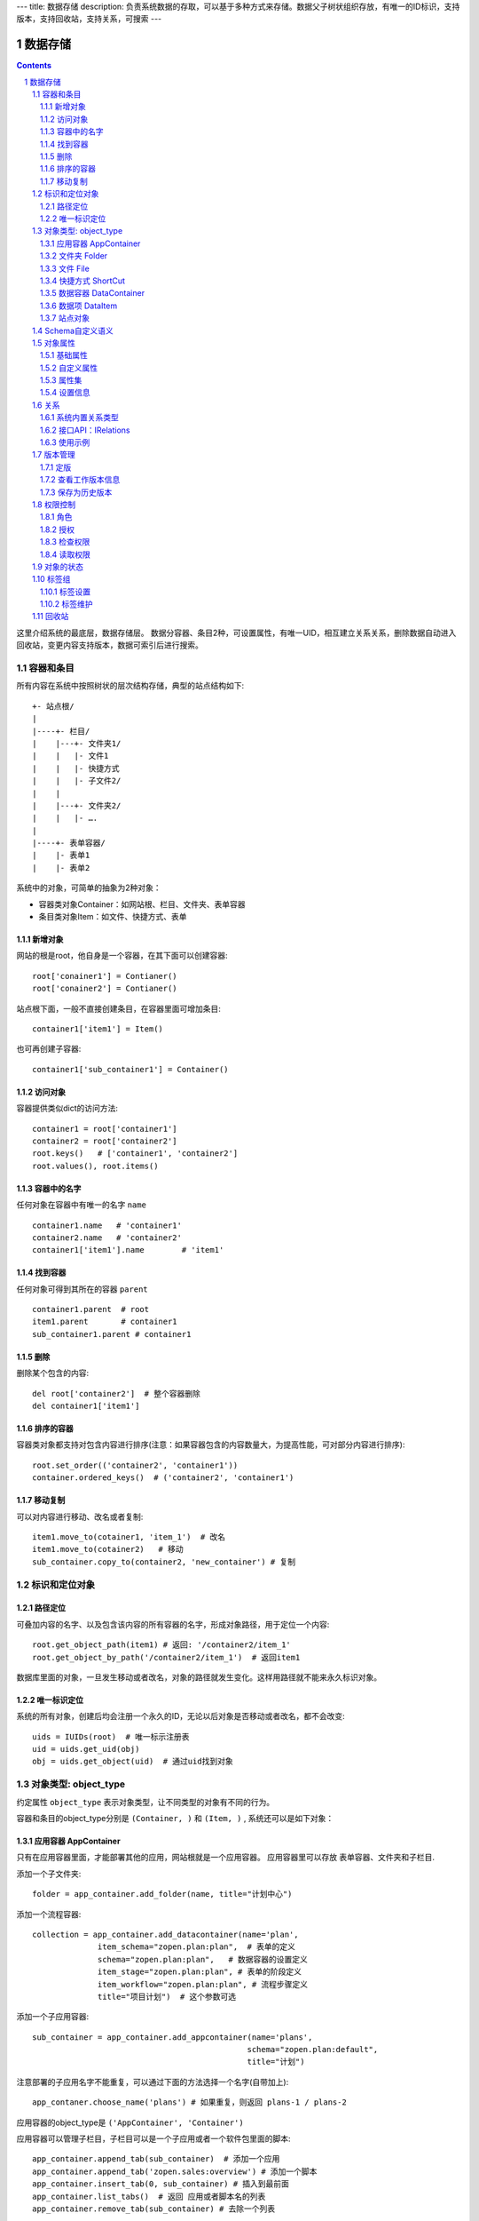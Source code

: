 ---
title: 数据存储
description: 负责系统数据的存取，可以基于多种方式来存储。数据父子树状组织存放，有唯一的ID标识，支持版本，支持回收站，支持关系，可搜索
---

==================
数据存储
==================

.. Contents::
.. sectnum::

这里介绍系统的最底层，数据存储层。 数据分容器、条目2种，可设置属性，有唯一UID，相互建立关系关系，删除数据自动进入回收站，变更内容支持版本，数据可索引后进行搜索。

容器和条目
================
所有内容在系统中按照树状的层次结构存储，典型的站点结构如下::

    +- 站点根/
    |
    |----+- 栏目/
    |    |---+- 文件夹1/
    |    |   |- 文件1
    |    |   |- 快捷方式
    |    |   |- 子文件2/
    |    |
    |    |---+- 文件夹2/
    | 	 |   |- ….
    |
    |----+- 表单容器/
    |    |- 表单1
    |    |- 表单2

系统中的对象，可简单的抽象为2种对象：

- 容器类对象Container：如网站根、栏目、文件夹、表单容器
- 条目类对象Item：如文件、快捷方式、表单

新增对象
-------------
网站的根是root，他自身是一个容器，在其下面可以创建容器::

   root['conainer1'] = Contianer()
   root['conainer2'] = Contianer()

站点根下面，一般不直接创建条目，在容器里面可增加条目::

   container1['item1'] = Item()

也可再创建子容器::

   container1['sub_container1'] = Container()

访问对象
-----------
容器提供类似dict的访问方法::

   container1 = root['container1']
   container2 = root['container2']
   root.keys()   # ['container1', 'container2']
   root.values(), root.items()
   
容器中的名字
-------------
任何对象在容器中有唯一的名字 ``name`` ::

  container1.name   # 'container1'
  container2.name   # 'container2'
  container1['item1'].name        # 'item1'

找到容器
----------
任何对象可得到其所在的容器 ``parent`` ::

  container1.parent  # root
  item1.parent       # container1
  sub_container1.parent # container1

删除
---------
删除某个包含的内容::

  del root['container2']  # 整个容器删除
  del container1['item1']

排序的容器
--------------
容器类对象都支持对包含内容进行排序(注意：如果容器包含的内容数量大，为提高性能，可对部分内容进行排序)::

  root.set_order(('container2', 'container1'))
  container.ordered_keys()  # ('container2', 'container1')

移动复制
----------
可以对内容进行移动、改名或者复制::

    item1.move_to(cotainer1, 'item_1')  # 改名
    item1.move_to(cotainer2)   # 移动
    sub_container.copy_to(container2, 'new_container') # 复制

标识和定位对象
======================================

路径定位
-----------------
可叠加内容的名字、以及包含该内容的所有容器的名字，形成对象路径，用于定位一个内容::

   root.get_object_path(item1) # 返回: '/container2/item_1'
   root.get_object_by_path('/container2/item_1')  # 返回item1

数据库里面的对象，一旦发生移动或者改名，对象的路径就发生变化。这样用路径就不能来永久标识对象。

唯一标识定位
----------------
系统的所有对象，创建后均会注册一个永久的ID，无论以后对象是否移动或者改名，都不会改变::

  uids = IUIDs(root)  # 唯一标示注册表
  uid = uids.get_uid(obj)
  obj = uids.get_object(uid)  # 通过uid找到对象


对象类型: object_type
=============================
约定属性 ``object_type`` 表示对象类型，让不同类型的对象有不同的行为。

容器和条目的object_type分别是 ``(Container, )`` 和 ``(Item, )`` , 系统还可以是如下对象：

应用容器 AppContainer
------------------------------
只有在应用容器里面，才能部署其他的应用，网站根就是一个应用容器。
应用容器里可以存放 表单容器、文件夹和子栏目. 

添加一个子文件夹::

  folder = app_container.add_folder(name, title="计划中心")

添加一个流程容器::

  collection = app_container.add_datacontainer(name='plan', 
                item_schema="zopen.plan:plan",  # 表单的定义
                schema="zopen.plan:plan",   # 数据容器的设置定义
                item_stage="zopen.plan:plan", # 表单的阶段定义 
                item_workflow="zopen.plan:plan", # 流程步骤定义
                title="项目计划")  # 这个参数可选

添加一个子应用容器::

  sub_container = app_container.add_appcontainer(name='plans', 
                                                schema="zopen.plan:default",
                                                title="计划")

注意部署的子应用名字不能重复，可以通过下面的方法选择一个名字(自带加上)::

  app_contaner.choose_name('plans') # 如果重复，则返回 plans-1 / plans-2

应用容器的object_type是 ``('AppContainer', 'Container')``

应用容器可以管理子栏目，子栏目可以是一个子应用或者一个软件包里面的脚本::

  app_container.append_tab(sub_container)  # 添加一个应用
  app_container.append_tab('zopen.sales:overview') # 添加一个脚本
  app_container.insert_tab(0, sub_container) # 插入到最前面
  app_container.list_tabs()  # 返回 应用或者脚本名的列表
  app_container.remove_tab(sub_container) # 去除一个列表

文件夹 Folder
-----------------------
文件夹用来存放文件和文件的快捷方式，文件夹还能存放子文件夹::

  sub_folder = folder.add_folder(name)
  new_file = folder.add_file(name, data='', content_type='')
  shortcut = folder.add_shortcut(obj, version_id='')

文件夹的object_type是： ``('Folder', 'Container')``


文件 File
-------------
文件的object_type为 ``('File', 'Item')``

文件是最基础的内容形态，用于存放非结构化的数据，不能包含其他内容::

  my_file.set_data('this is long long text')
  my_file.content_type = 'text/plain'

可以得到文件::

  my_file.get_data()

快捷方式 ShortCut
---------------------
快捷方式可以指向其他的文件或者文件夹，不能包含其他内容::

  shortcut.get_orign()
  shortcut.reset_version(version_id)

其object_type为: ``('FileShortCut', 'Item')`` 或: ``('FolderShortCut', 'Item')``

数据容器 DataContainer
-------------------------
数据容器的object_type为： ``('DataContainer', 'Container')`` , 用于存放表单数据项::

  item = collection.add_item(metadata, **mdsets)

数据项 DataItem
-------------------
数据项用来存放结构化的表单数据，是系统的基础内容，不能包含其他内容.

其object_type为： ``('DataItem', 'Item')``


站点对象
------------------
根站点是一个特殊AppContainer

可以查看自身的运行信息::

  root.get_sys_info()

返回如下信息:

- version: 当前运行版本
- application: 应用名
- account: 比如zopen
- instance: 实例名
- operator: 本站点operator名字
- api_url: 本站点的api访问地址
- oc_api_url: oc的api地址

查看站点的运营选项参数::

    root.get_operation_option(option_name, default=None)

option_name可以是如下参数：

- sms: 短信数量
- apps_packages: 软件包数量
- flow_records: 数据库记录
- docsdue: 文档使用期限
- docs_quota: 文件存储限额(M)
- docs_users: 文档许可用户数
- docs_publish: 文档发布
- flow_customize: 流程定制
- apps_scripting: 允许开发软件包


Schema自定义语义
=======================
系统对象都可以对字段自定义，可以通过 ``schemas`` 进一步了解对象的详细字段，说明对象编辑、显示和存储信息。

应用容器天气查看，可通过 ``schema`` 来进行应用设置天气区域等字段::

  appcontainer.schemas = ('zopen.weather:default', )

数据容器可能是故障跟踪，有故障跟踪的一些设置项需要定义::

  datacontainer.schemas = ('zopen.issutracker:issue', )

具体的一个故障单数据项，则可能是::

  dataitemitem.schemas = ('zopen.issutracker:issue', )

如果这里有多个，表示继承。schema的具体定义和使用，参照 《表单处理》 一节

对象属性
==============================================
基础属性
--------------------------------------
系统的所有对象，都包括一组标准的属性，有系统自动维护，或者有特殊的含义。

对象一旦加入到仓库，通过IMetadata，可以查看其创建人、修改人，创建时间、修改时间::

   IMetadata(item)['creators']
   IMetadata(item)['contributors']
   IMetadata(item)['created']
   IMetadata(item)['modified']

其他的基础属性，还包括::

  IMetadata(obj)['identifier'] 这个也就是文件的编号
  IMetadata(obj)['expires'] 对象的失效时间
  IMetadata(obj)['effective'] 对象的生效时间

可以更改对象的各种属性，如基础标题、描述、分类，表单字段::

   errors = IMetadata(item1)['title'] = 'Item 1',
   errors = IMetadata(item1).update(title = 'Item 1',
                                    description = 'this is a sample item',
                                    subjects = ('tag1', 'tag2'))

自定义属性
---------------
可自由设置属性，对于需要在日历上显示的对象，通常有如下属性::

  IMetadata(obj).update(responsibles = ('users.panjy', 'users.lei'), # 负责人
                        start = datetime.now(), # 开始时间 
                        end = datetime.now(), 结束时间

对于联系人类型的对象，通常可以有如下表单属性::

  IMetadata(obj)['email'] = 'panjy@foobar.com' #邮件
  IMetadata(obj)['mobile'] = '232121' 手机

经费相关的属性::

  IMetadata(obj)['amount'] = 211

地理相关的属性::

  IMetadata(obj)['longitude'] = 123123.12312 #经度
  IMetadata(obj)['latitude'] = 12312.12312 # 纬度

属性集
---------------
为了避免命名冲突，更好的分类组织属性，系统使用属性集(mdset: metadata set)，来扩展一组属性.

创建一个属性集::

  IMetadata(obj).new_mdset('archive')

设置一个新的属性集内容::

  IMetadata(obj).set_mdset('archive', {'number':'DE33212', 'copy':33})
  
活动属性集的内的属性值的存取::

  IMetadata(obj).get_mdset('archive')['number']
  IMetadata(obj).get_mdset('archive')['number'] = 'DD222'

也可以批量更改属性值::

  IMetadata(obj).update_mdset('archive', {'copy':34, 'number':'ES33'})

删除属性集::

  IMetadata(obj).remove_mdset('archive')

查看对象所有属性集::

  IMetadata(obj).list_mdsets()  # 返回： [archive, ]

得到其中的一个字段值::

  IMetadata(obj).get_mdset('archive')['archive_number']

设置信息
-----------
通常对于容器会有一系列的设置信息，如显示方式、添加子项的设置、关联流程等等.

设置信息是一个名字叫 ``_settings`` 特殊的属性集，存放一些杂碎的设置信息. 由于使用频繁，提供专门的操作接口::

   IMetadata(container).set_setting(field_name, value)
   IMetadata(container).get_setting(field_name, default='blabla', inherit=True)

如果inherit为True，会自动往上找值，直到站点根。

具体包括：

1) 和表单相关的设置::

    IMetadata(datacontainer).set_setting('item_schemas', ('zopen.sales:query',))   # 包含条目的表单定义

2) 流程相关的::

    IMetadata(datacontainer).set_setting('item_workflows', ('zopen.sales:query',)): 容器的工作流定义(list)

3) 和显示相关的设置::

    IMetadata(container).set_setting('default_view', ('@@table_list')) : 显示哪些列
    IMetadata(container).set_setting('table_columns', ('title', 'description')) : 显示哪些列(list)

4) 和属性集相关的设置::

    IMetadata(container).set_setting('item_mdsets', ('archive_archive', 'zopen.contract:contract')) : 表单属性集(list)

5) 和阶段相关的设置::

    IMetadata(container).set_setting('item_stages', ('zopen.sales:query',)): 容器的阶段定义(list)

关系
================

每一个对象都可以和其他的对象建立各种关系，使用IRelations进行关系操作.

系统内置关系类型
-----------------------

常用关系类型包括：

- children:比如任务的分解，计划的分解
- attachment：这个主要用于文件的附件
- related :一般关联，比如工作日志和任务之间的关联，文件关联等
- comment_attachment：评注中的附件，和被评注对象之间的关联
- favorit:内容与收藏之间的关联
- "shortcut" 快捷方式

可以查出所有的关系类型::

  IRelations(obj).list_relation_types()

接口API：IRelations
-----------------------------------

- add(type, obj， metadata={})

  添加对obj的type类型关系 

  - type:关系类型 
  - obj：被关联对象
  - metadata：这条关系的元数据
 
- remove(type, obj):删除对obj的type类型关系

  - type:关系类型 
  - obj：被关联对象

- set_target_metadata(type, obj, metadata):设置某条关系的元数据

- get_target_metadata(type, obj, metadata):得到某条关系的元数据
 
- list_sources(type):列出所有该类型的被关联对象

  type:关系类型 

- has_target(type):是否有该类型的关联对象

- has_source(type): 是否有该类型的被关联对象

- list_targets(type):列出所有该类型的关联对象

  type:关系类型 
 
- set_targets(type, target_list):

- clean():清除该对象的所有关系

使用示例
----------------------
将doc2设置为doc1的附件（doc1指向doc2的附件关系） ::
  
  IRelations(doc1).add('attachment', doc2) 

删除上面设置的那条关系::

  IRelations(doc1).remove('attachment', doc2) 

设置关系的元数据（关系不存在不会建立该关系）::

  IRelations(doc1).set_target_metadata('attachment', doc2, {'number':01, 'size':23}) 

得到关系的元数据（关系不存在返回None）::

  IRelations(doc1).get_target_metadata('attachment', doc2) 

版本管理
==================

文件File、数据项Item支持版本管理，可以保存多个版本，每个版本有唯一自增长的ID来标识，使用 ``IRevisions`` 管理内容的版本::

   revisions = IRevisions(obj)

定版
-----------
定版就是设置版本、版次信息::

  revisions.fix(revision_id=None, major_version=None, minor_version=None)

- 如果不传revision_id，表示对当前的工作版本进行定版
- 如果不传 major_version，继续沿用上一个version_number
- 如果不传 minor_version，自动增长上一个revision_number

查看工作版本信息
--------------------------
对象都有一个工作版本，工作版本是可以进行修改的，可查询工作版本的信息::

   revisions.get_revision_info(revision_id=None)

如果revision_id为None，表示工作版本。返回::

   {'revision_id' : 12, # 版本ID
    'major_version' : 1,   # 版本号
    'minor_version' : 0,  # 版次号
    'user' : 'users.panjy',  # 版本修改人
    'timestamp' : 12312312.123,  # 版本修改时间
    'comment' : 'some comments',   # 版本说明
   }

其中如果 major_version 为空，表示没有定版。

保存为历史版本
---------------------------------
用这个方法来保存历史版本，一旦保存当前对象的版本号发生变化::

   revisions.save()

查看所有历史版本信息::

   revisions.list_revisions(include_temp=True)

返回revision_info的清单

得到一个历史版本::

   revisions.get(revision_id)

删除一个版本::

   revisions.remove(revision_id)

权限控制
================

系统中可以直接修改权限来进行权限管理，也可以通过修改角色来进行权限管理。

权限和角色的操作都通过 ``IAuthorization`` 接口进行。

角色
--------
系统支持如下角色，角色ID为字符串类型, 可以枚举系统对象所有的角色::

  obj.allowed_roles

不同对象使用的角色不同，系统全部角色包括：

- 'Manager' 管理员
- 'Editor' 编辑人
- 'Owner' 拥有者
- 'Collaborator' 添加人
- 'Creator': 文件夹创建人
- 'ContainerCreator': 子栏目/容器创建人
- 'Responsible' 负责人
- 'Subscriber' 订阅人
- 'Accessor' 访问者
- 'Reader5'
- 'Reader4'
- 'Reader3'
- 'Reader2'
- 'Reader1'
- 'PrivateReader5' 超级查看人
- 'PrivateReader4' 仅仅文件授权的时候用，不随保密变化
- 'PrivateReader3' 仅仅文件授权的时候用，不随保密变化
- 'PrivateReader2' 仅仅文件授权的时候用，不随保密变化
- 'PrivateReader1' 仅仅文件授权的时候用，不随保密变化

授权
--------------

在obj对象上，授予用户某个角色::

  IAuthorization(obj).grant_role(role_id, pid)

同上，禁止角色::

  IAuthorization(obj).deny_role(role_id, pid)

同上，取消角色::

  IAuthorization(obj).unset_role(role_id, pid)

检查权限
-------------
检查当前用户对某对象是否有某种权限，可使用 ``permit`` 方法::

  IAuthorization(obj).permit(permission_id)

如果有该权限即返回True，反之返回False

系统中常用权限，权限ID为字符串类型，下文中权限ID将用permisson_id来代替。

- 'Public'：公开，任何人都可以访问
- 'ManageContent'：管理
- 'View'：查看的权限
- 'Access'：容器/栏目访问的权限
- 'Edit'：编辑的权限
- 'Add'：添加文件、流程单
- 'AddFolder': 添加文件夹
- 'AddContainer': 添加容器(子栏目)
- 'Logined': 是否登录

'Access'和'View'的区别，需要进入文件夹(Access)，但是不希望查看文件夹包含的文档(View)。

读取权限
------------
根据角色来获取obj对象上拥有该角色的用户ID::

  IAuthorization(obj).get_context_principals(role_id)

得到上层以及全局的授权信息::

  IAuthorization(obj).get_inherited_principals(role_id)

得到某个用户在obj上的所有角色::

  IAuthorization(obj).get_context_roles(user_id)

得到某个用户在上层继承的角色::

  IAuthorization(obj).get_inherited_roles(user_id)

对象的状态
===========================
每一个对象存在一组状态，存放在对象的context.stati属性中

modify: 发布

- modify.default	草稿
- modify.pending	待审
- modify.archived	发布/存档 (只读)
- modify.history_default 普通历史版本
- modify.history_archived 发布的历史版本

visible: 保密

- visible.default	普通
- visible.private	保密

使用状态机IStateMachine，来控制对象状态的变化::

    # 不进行权限检查，直接发布某个文档
    IStateMachine(context).set_state('modify.archived', do_check=False)
    # 设置文件夹为受控
    IStateMachine(context).set_state('folder.control', do_check=False)

其包括的接口有：

- getAllStates()	得到对象的所有状态	
- getState(prefix) 得到某个的状态	
- setState(new_state, do_check=True) 设置状态	
- nextStates(self, prefix) 得到后续状态	

标签组
============

标签组实现了多维度、多层次、可管理的分类管理。

标签设置
---------------
另外，使用IFaceTagSetting可进行标签设置的管理：

- getFaceTagText(): 得到face tag 文字
- setFaceTagText(text): 
  设置face tag文字，会自动转换的, 典型如下::

   按产品
   -wps
   -游戏
   -天下
   -传奇
   -毒霸
   按部门
   -研发
   -市场

- getFaceTagSetting(): 得到全部的face tag setting::

   [(按产品, (wps, (游戏, (天下, 传奇)), 毒霸)),
    (按部门, (研发, 市场))]

- check_required(tags): 返回遗漏的标签分组list

标签维护
-------------
如果要添加一个标签::

  ITagsManager(sheet).addTag('完成')

希望同时去除这个标签组中的所在维度其他的标签， 比如"处理中"这样的状态，因为二者不能同存::

  ITagsanager(sheet).addTag('完成', exclude=True)

这里使用ITagManager进行标签管理。完整接口为

- listTags(): 得到全部Tags
- setTags(tags): 更新Tags
- addTag(tag, exclude=False):
  添加一个Tag, 如果exclude，则添加的时候， 把FaceTag的同一类的其他标签删除
- delTag(tag): 删除指定Tag
- canEdit(): 是否可以编辑

回收站
============

系统所有内容，删除之后，都将进入回收站。

一旦进入回收站，系统会定期对回收站的内容进行清理。删除历史已久的回收站内容::

 # 查看回收站的内容
 # 从回收站收回一个对象
 # 从回收站里面永久删除

